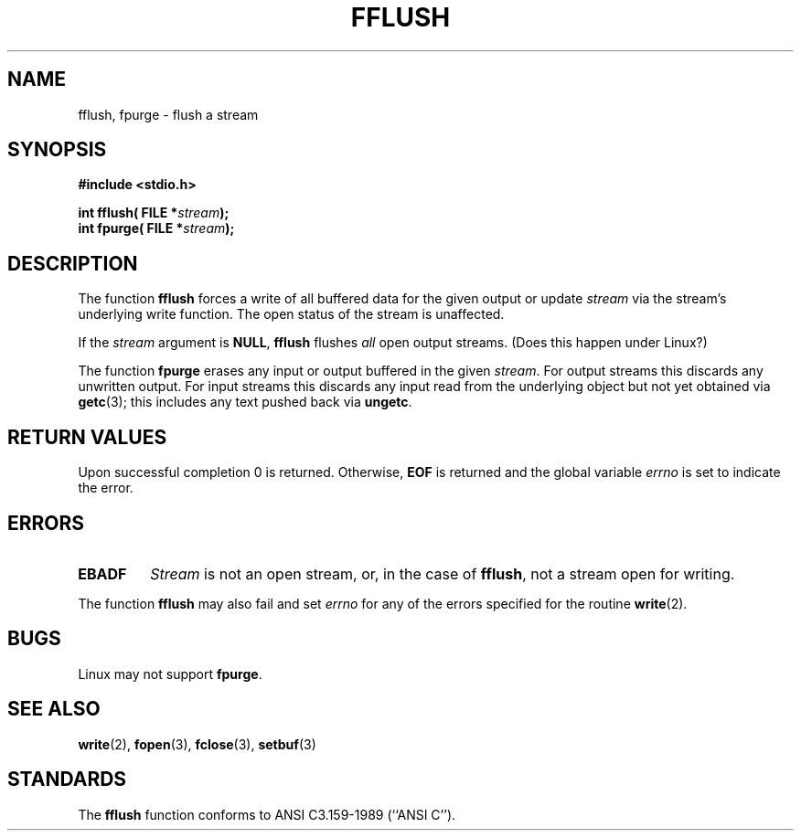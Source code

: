 .\" Copyright (c) 1990, 1991 The Regents of the University of California.
.\" All rights reserved.
.\"
.\" This code is derived from software contributed to Berkeley by
.\" Chris Torek and the American National Standards Committee X3,
.\" on Information Processing Systems.
.\"
.\" Redistribution and use in source and binary forms, with or without
.\" modification, are permitted provided that the following conditions
.\" are met:
.\" 1. Redistributions of source code must retain the above copyright
.\"    notice, this list of conditions and the following disclaimer.
.\" 2. Redistributions in binary form must reproduce the above copyright
.\"    notice, this list of conditions and the following disclaimer in the
.\"    documentation and/or other materials provided with the distribution.
.\" 3. All advertising materials mentioning features or use of this software
.\"    must display the following acknowledgement:
.\"	This product includes software developed by the University of
.\"	California, Berkeley and its contributors.
.\" 4. Neither the name of the University nor the names of its contributors
.\"    may be used to endorse or promote products derived from this software
.\"    without specific prior written permission.
.\"
.\" THIS SOFTWARE IS PROVIDED BY THE REGENTS AND CONTRIBUTORS ``AS IS'' AND
.\" ANY EXPRESS OR IMPLIED WARRANTIES, INCLUDING, BUT NOT LIMITED TO, THE
.\" IMPLIED WARRANTIES OF MERCHANTABILITY AND FITNESS FOR A PARTICULAR PURPOSE
.\" ARE DISCLAIMED.  IN NO EVENT SHALL THE REGENTS OR CONTRIBUTORS BE LIABLE
.\" FOR ANY DIRECT, INDIRECT, INCIDENTAL, SPECIAL, EXEMPLARY, OR CONSEQUENTIAL
.\" DAMAGES (INCLUDING, BUT NOT LIMITED TO, PROCUREMENT OF SUBSTITUTE GOODS
.\" OR SERVICES; LOSS OF USE, DATA, OR PROFITS; OR BUSINESS INTERRUPTION)
.\" HOWEVER CAUSED AND ON ANY THEORY OF LIABILITY, WHETHER IN CONTRACT, STRICT
.\" LIABILITY, OR TORT (INCLUDING NEGLIGENCE OR OTHERWISE) ARISING IN ANY WAY
.\" OUT OF THE USE OF THIS SOFTWARE, EVEN IF ADVISED OF THE POSSIBILITY OF
.\" SUCH DAMAGE.
.\"
.\"     @(#)fflush.3	5.4 (Berkeley) 6/29/91
.\"
.\" Converted for Linux, Mon Nov 29 15:22:01 1993, faith@cs.unc.edu
.\"
.TH FFLUSH 3  "29 November 1993" "BSD MANPAGE" "Linux Programmer's Manual"
.SH NAME
fflush, fpurge \- flush a stream
.SH SYNOPSIS
.B #include <stdio.h>
.sp
.BI "int fflush( FILE *" stream );
.br
.BI "int fpurge( FILE *" stream );
.SH DESCRIPTION
The function
.B fflush
forces a write of all buffered data for the given output or update
.I stream
via the stream's underlying write function.  The open status of the stream
is unaffected.
.PP
If the
.I stream
argument is
.BR NULL ,
.B fflush
flushes
.I all
open output streams. (Does this happen under Linux?)
.PP
The function
.B fpurge
erases any input or output buffered in the given
.IR stream .
For output streams this discards any unwritten output.  For input streams
this discards any input read from the underlying object but not yet
obtained via
.BR getc (3);
this includes any text pushed back via
.BR ungetc .
.SH "RETURN VALUES"
Upon successful completion 0 is returned.  Otherwise,
.B EOF
is returned and the global variable
.I errno
is set to indicate the error.
.SH ERRORS
.TP
.B EBADF
.I Stream
is not an open stream, or, in the case of
.BR fflush ,
not a stream open for writing.
.PP
The function
.B fflush
may also fail and set
.I errno
for any of the errors specified for the routine
.BR write (2).
.SH BUGS
Linux may not support
.BR fpurge .
.SH "SEE ALSO"
.BR write "(2), " fopen "(3), " fclose "(3), " setbuf (3)
.SH STANDARDS
The
.B fflush
function conforms to ANSI C3.159-1989 (``ANSI C'').
